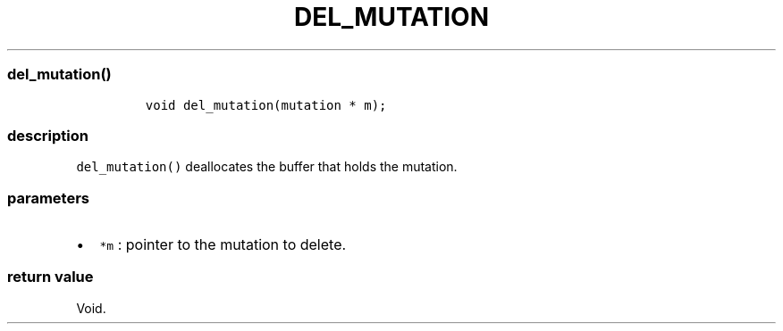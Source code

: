 .IX Title "DEL_MUTATION 3
.TH DEL_MUTATION 3 "June 2023" "libpwu 1.4" "del_mutation"
.\" Automatically generated by Pandoc 3.1.2
.\"
.\" Define V font for inline verbatim, using C font in formats
.\" that render this, and otherwise B font.
.ie "\f[CB]x\f[]"x" \{\
. ftr V B
. ftr VI BI
. ftr VB B
. ftr VBI BI
.\}
.el \{\
. ftr V CR
. ftr VI CI
. ftr VB CB
. ftr VBI CBI
.\}
.hy
.SS del_mutation()
.IP
.nf
\f[C]
void del_mutation(mutation * m);
\f[R]
.fi
.SS description
.PP
\f[V]del_mutation()\f[R] deallocates the buffer that holds the mutation.
.SS parameters
.IP \[bu] 2
\f[V]*m\f[R] : pointer to the mutation to delete.
.SS return value
.PP
Void.
